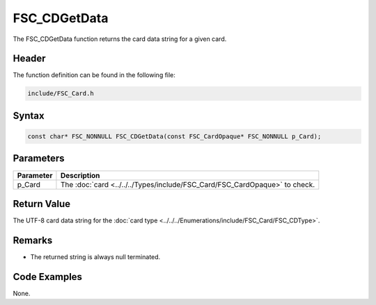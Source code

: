 FSC_CDGetData
=============
The FSC_CDGetData function returns the card data string for a given card.

Header
------
The function definition can be found in the following file:

.. code-block:: c

    include/FSC_Card.h


Syntax
------
.. code-block:: c

    const char* FSC_NONNULL FSC_CDGetData(const FSC_CardOpaque* FSC_NONNULL p_Card);


Parameters
----------
.. list-table::
    :header-rows: 1

    * - Parameter
      - Description
    * - p_Card
      - The :doc:`card <../../../Types/include/FSC_Card/FSC_CardOpaque>` to 
        check.


Return Value
------------
The UTF-8 card data string for the 
:doc:`card type <../../../Enumerations/include/FSC_Card/FSC_CDType>`.

Remarks
-------
* The returned string is always null terminated.

Code Examples
-------------
None.